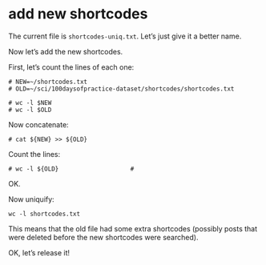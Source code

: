 #+PROPERTY: header-args:shell :session test :results output pp

* add new shortcodes

The current file is =shortcodes-uniq.txt=.
Let’s just give it a better name.

Now let’s add the new shortcodes.

First, let’s count the lines of each one:

#+BEGIN_SRC shell
# NEW=~/shortcodes.txt
# OLD=~/sci/100daysofpractice-dataset/shortcodes/shortcodes.txt

# wc -l $NEW
# wc -l $OLD
#+END_SRC

#+RESULTS:
: 
: 449851 /home/rafa/shortcodes.txt
: 256100 /home/rafa/sci/100daysofpractice-dataset/shortcodes/shortcodes.txt

Now concatenate:

#+BEGIN_SRC shell
# cat ${NEW} >> ${OLD}
#+END_SRC

#+RESULTS:

Count the lines:

#+BEGIN_SRC shell
# wc -l ${OLD}                    # 
#+END_SRC

#+RESULTS:
: 705951 /home/rafa/sci/100daysofpractice-dataset/shortcodes/shortcodes.txt

OK.

Now uniquify:

#+BEGIN_SRC shell
wc -l shortcodes.txt
#+END_SRC

#+RESULTS:
: 450092 shortcodes.txt

This means that the old file had some extra shortcodes (possibly posts that were deleted before the new shortcodes were searched).

OK, let’s release it!
